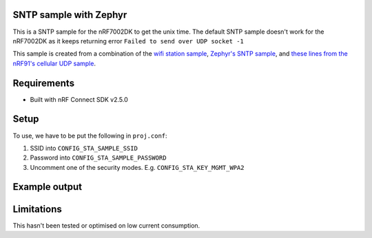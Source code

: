 SNTP sample with Zephyr
####################################

.. contents::
   :local:
   :depth: 2

This is a SNTP sample for the nRF7002DK to get the unix time. The default SNTP sample doesn't work for the nRF7002DK as it keeps returning error ``Failed to send over UDP socket -1``

This sample is created from a combination of the `wifi station sample <https://developer.nordicsemi.com/nRF_Connect_SDK/doc/latest/nrf/samples/wifi/sta/README.html>`_, `Zephyr's SNTP sample <https://docs.zephyrproject.org/latest/samples/net/sockets/sntp_client/README.html>`_, and `these lines from the nRF91's cellular UDP sample <https://github.com/NordicDeveloperAcademy/cell-fund/blob/master/v2.4.0-v2.x.x/lesson3/cellfund_less3_exer1_solution/src/main.c#L36-L75>`_.

Requirements
################
* Built with nRF Connect SDK v2.5.0

Setup
#######
To use, we have to be put the following in ``proj.conf``:

#. SSID into ``CONFIG_STA_SAMPLE_SSID``
#. Password into ``CONFIG_STA_SAMPLE_PASSWORD``
#. Uncomment one of the security modes. E.g. ``CONFIG_STA_KEY_MGMT_WPA2``

Example output
##################
.. code-block:: console
   *** Booting nRF Connect SDK v2.5.0 ***
   [00:00:00.623,748] K
   m<inf> net_config: Initializing network
   [00:00:00.623,748] <inf> net_config: Waiting interface 1 (0x20001478) to be up...
   [00:00:00.623,901] <inf> net_config: IPv4 address: 192.168.1.99
   [00:00:00.623,962] <inf> net_config: Running dhcpv4 client...
   [00:00:00.624,267] <inf> sta: Starting nrf7002dk_nrf5340_cpuapp with CPU frequency: 64 MHz
   [00:00:01.624,328] <inf> sta: QSPI Encryption disabled
   [00:00:01.624,389] <inf> sta: Static IP address (overridable): 192.168.1.99/255.255.255.0 -> 192.168.1.1
   [00:00:03.188,385] <inf> sta: Connection requested
   [00:00:03.188,446] <inf> sta: ==================
   [00:00:03.188,476] <inf> sta: State: SCANNING
   [00:00:03.488,586] <inf> sta: ==================
   [00:00:03.488,647] <inf> sta: State: SCANNING
   [00:00:03.788,757] <inf> sta: ==================
   [00:00:03.788,787] <inf> sta: State: SCANNING
   [00:00:04.088,928] <inf> sta: ==================
   [00:00:04.088,958] <inf> sta: State: SCANNING
   [00:00:04.389,099] <inf> sta: ==================
   [00:00:04.389,129] <inf> sta: State: SCANNING
   [00:00:04.689,270] <inf> sta: ==================
   [00:00:04.689,331] <inf> sta: State: SCANNING
   [00:00:04.989,440] <inf> sta: ==================
   [00:00:04.989,471] <inf> sta: State: SCANNING
   [00:00:05.289,642] <inf> sta: ==================
   [00:00:05.289,672] <inf> sta: State: SCANNING
   [00:00:05.589,813] <inf> sta: ==================
   [00:00:05.589,843] <inf> sta: State: SCANNING
   [00:00:05.889,984] <inf> sta: ==================
   [00:00:05.890,045] <inf> sta: State: SCANNING
   [00:00:06.190,216] <inf> sta: ==================
   [00:00:06.190,216] <inf> sta: State: SCANNING
   [00:00:06.490,356] <inf> sta: ==================
   [00:00:06.490,386] <inf> sta: State: SCANNING
   [00:00:06.790,527] <inf> sta: ==================
   [00:00:06.790,557] <inf> sta: State: SCANNING
   [00:00:07.090,728] <inf> sta: ==================
   [00:00:07.090,759] <inf> sta: State: AUTHENTICATING
   [00:00:07.386,230] <inf> sta: Connected
   [00:00:07.405,181] <inf> net_dhcpv4: Received: 192.168.50.5
   [00:00:07.405,334] <inf> net_config: IPv4 address: 192.168.50.5
   [00:00:07.405,364] <inf> net_config: Lease time: 86400 seconds
   [00:00:07.405,395] <inf> net_config: Subnet: 255.255.255.0
   [00:00:07.405,426] <inf> net_config: Router: 192.168.50.1
   [00:00:07.405,548] <inf> sta: DHCP IP address: 192.168.50.5
   [00:00:07.450,714] <inf> net_config: IPv6 address: fe80::f6ce:36ff:fe00:1ece
   [00:00:08.413,635] <inf> sta: IPv4 Address found 129.250.35.251
   [00:00:08.414,001] <inf> sta: Sending SNTP IPv4 request...
   [00:00:08.627,899] <inf> sta: status: 0
   [00:00:08.627,929] <inf> sta: time since Epoch: high word: 0, low word: 1706359350
   [00:00:18.627,990] <inf> sta: Sending SNTP IPv4 request...
   [00:00:18.764,129] <inf> sta: status: 0
   [00:00:18.764,129] <inf> sta: time since Epoch: high word: 0, low word: 1706359360
   [00:00:28.764,221] <inf> sta: Sending SNTP IPv4 request...
   [00:00:28.901,824] <inf> sta: status: 0
   [00:00:28.901,824] <inf> sta: time since Epoch: high word: 0, low word: 1706359370
   [00:00:38.901,947] <inf> sta: Sending SNTP IPv4 request...
   [00:00:39.040,191] <inf> sta: status: 0
   [00:00:39.040,222] <inf> sta: time since Epoch: high word: 0, low word: 1706359380
   [00:00:49.040,283] <inf> sta: Sending SNTP IPv4 request...
   [00:00:49.177,459] <inf> sta: status: 0
   [00:00:49.177,459] <inf> sta: time since Epoch: high word: 0, low word: 1706359390

Limitations
#############
This hasn't been tested or optimised on low current consumption.